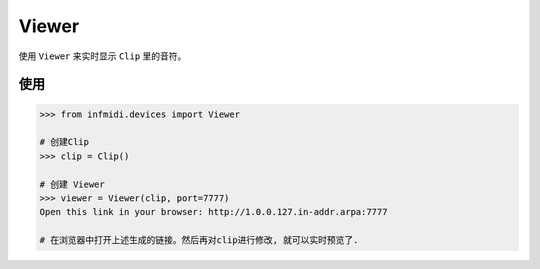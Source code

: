 Viewer
======

使用 ``Viewer`` 来实时显示 ``Clip`` 里的音符。

使用
----

.. code:: python

    >>> from infmidi.devices import Viewer
    
    # 创建Clip
    >>> clip = Clip()

    # 创建 Viewer
    >>> viewer = Viewer(clip, port=7777) 
    Open this link in your browser: http://1.0.0.127.in-addr.arpa:7777

    # 在浏览器中打开上述生成的链接。然后再对clip进行修改, 就可以实时预览了.
    
